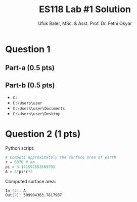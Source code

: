 #+TITLE: ES118 Lab #1 Solution
#+AUTHOR: Ufuk Baler, MSc. & Asst. Prof. Dr. Fethi Okyar
#+STARTUP: overview
#+LATEX_HEADER: \usepackage{amsmath}

* Question 1
** Part-a (0.5 pts)
#+ATTR_HTML: :width 100px
[[./part_1a.png]]

** Part-b (0.5 pts)
+ ~C:~
+ ~C:\Users\user~
+ ~C:\Users\user\Documents~
+ ~C:\Users\user\Desktop~

* Question 2 (1 pts)
Python script:
#+BEGIN_SRC python
# Compute approximately the surface area of earth
r = 6370 # km
pi = 3.141592653589793
A = 4*pi*r*r
#+END_SRC

Computed surface area:
#+BEGIN_SRC bash
In [2]: A
Out[2]: 509904363.7817907
#+END_SRC
